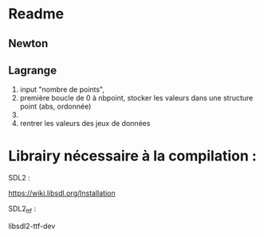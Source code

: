 * Readme
** Newton
** Lagrange

1. input "nombre de points",
2. première boucle de 0 à nbpoint, stocker les valeurs dans une structure point (abs, ordonnée)
3. 
4. rentrer les valeurs des jeux de données

* Librairy nécessaire à la compilation :

SDL2 :

https://wiki.libsdl.org/Installation



SDL2_ttf :

libsdl2-ttf-dev

